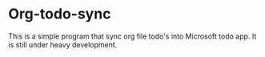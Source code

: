 * Org-todo-sync

This is a simple program that sync org file todo's into Microsoft todo app. It is still under heavy development.
